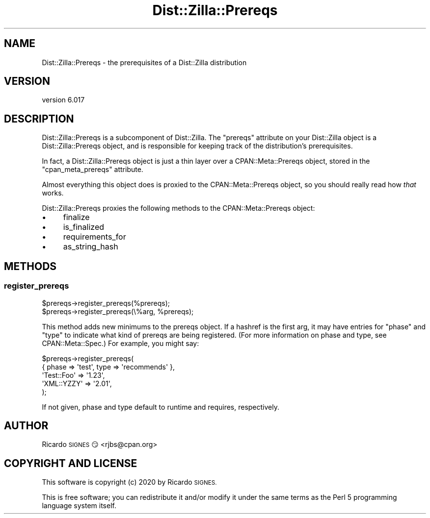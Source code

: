 .\" Automatically generated by Pod::Man 4.11 (Pod::Simple 3.35)
.\"
.\" Standard preamble:
.\" ========================================================================
.de Sp \" Vertical space (when we can't use .PP)
.if t .sp .5v
.if n .sp
..
.de Vb \" Begin verbatim text
.ft CW
.nf
.ne \\$1
..
.de Ve \" End verbatim text
.ft R
.fi
..
.\" Set up some character translations and predefined strings.  \*(-- will
.\" give an unbreakable dash, \*(PI will give pi, \*(L" will give a left
.\" double quote, and \*(R" will give a right double quote.  \*(C+ will
.\" give a nicer C++.  Capital omega is used to do unbreakable dashes and
.\" therefore won't be available.  \*(C` and \*(C' expand to `' in nroff,
.\" nothing in troff, for use with C<>.
.tr \(*W-
.ds C+ C\v'-.1v'\h'-1p'\s-2+\h'-1p'+\s0\v'.1v'\h'-1p'
.ie n \{\
.    ds -- \(*W-
.    ds PI pi
.    if (\n(.H=4u)&(1m=24u) .ds -- \(*W\h'-12u'\(*W\h'-12u'-\" diablo 10 pitch
.    if (\n(.H=4u)&(1m=20u) .ds -- \(*W\h'-12u'\(*W\h'-8u'-\"  diablo 12 pitch
.    ds L" ""
.    ds R" ""
.    ds C` ""
.    ds C' ""
'br\}
.el\{\
.    ds -- \|\(em\|
.    ds PI \(*p
.    ds L" ``
.    ds R" ''
.    ds C`
.    ds C'
'br\}
.\"
.\" Escape single quotes in literal strings from groff's Unicode transform.
.ie \n(.g .ds Aq \(aq
.el       .ds Aq '
.\"
.\" If the F register is >0, we'll generate index entries on stderr for
.\" titles (.TH), headers (.SH), subsections (.SS), items (.Ip), and index
.\" entries marked with X<> in POD.  Of course, you'll have to process the
.\" output yourself in some meaningful fashion.
.\"
.\" Avoid warning from groff about undefined register 'F'.
.de IX
..
.nr rF 0
.if \n(.g .if rF .nr rF 1
.if (\n(rF:(\n(.g==0)) \{\
.    if \nF \{\
.        de IX
.        tm Index:\\$1\t\\n%\t"\\$2"
..
.        if !\nF==2 \{\
.            nr % 0
.            nr F 2
.        \}
.    \}
.\}
.rr rF
.\" ========================================================================
.\"
.IX Title "Dist::Zilla::Prereqs 3pm"
.TH Dist::Zilla::Prereqs 3pm "2020-11-03" "perl v5.30.0" "User Contributed Perl Documentation"
.\" For nroff, turn off justification.  Always turn off hyphenation; it makes
.\" way too many mistakes in technical documents.
.if n .ad l
.nh
.SH "NAME"
Dist::Zilla::Prereqs \- the prerequisites of a Dist::Zilla distribution
.SH "VERSION"
.IX Header "VERSION"
version 6.017
.SH "DESCRIPTION"
.IX Header "DESCRIPTION"
Dist::Zilla::Prereqs is a subcomponent of Dist::Zilla.  The \f(CW\*(C`prereqs\*(C'\fR
attribute on your Dist::Zilla object is a Dist::Zilla::Prereqs object, and is
responsible for keeping track of the distribution's prerequisites.
.PP
In fact, a Dist::Zilla::Prereqs object is just a thin layer over a
CPAN::Meta::Prereqs object, stored in the \f(CW\*(C`cpan_meta_prereqs\*(C'\fR attribute.
.PP
Almost everything this object does is proxied to the CPAN::Meta::Prereqs
object, so you should really read how \fIthat\fR works.
.PP
Dist::Zilla::Prereqs proxies the following methods to the CPAN::Meta::Prereqs
object:
.IP "\(bu" 4
finalize
.IP "\(bu" 4
is_finalized
.IP "\(bu" 4
requirements_for
.IP "\(bu" 4
as_string_hash
.SH "METHODS"
.IX Header "METHODS"
.SS "register_prereqs"
.IX Subsection "register_prereqs"
.Vb 1
\&  $prereqs\->register_prereqs(%prereqs);
\&
\&  $prereqs\->register_prereqs(\e%arg, %prereqs);
.Ve
.PP
This method adds new minimums to the prereqs object.  If a hashref is the first
arg, it may have entries for \f(CW\*(C`phase\*(C'\fR and \f(CW\*(C`type\*(C'\fR to indicate what kind of
prereqs are being registered.  (For more information on phase and type, see
CPAN::Meta::Spec.)  For example, you might say:
.PP
.Vb 5
\&  $prereqs\->register_prereqs(
\&    { phase => \*(Aqtest\*(Aq, type => \*(Aqrecommends\*(Aq },
\&    \*(AqTest::Foo\*(Aq => \*(Aq1.23\*(Aq,
\&    \*(AqXML::YZZY\*(Aq => \*(Aq2.01\*(Aq,
\&  );
.Ve
.PP
If not given, phase and type default to runtime and requires, respectively.
.SH "AUTHOR"
.IX Header "AUTHOR"
Ricardo \s-1SIGNES\s0 😏 <rjbs@cpan.org>
.SH "COPYRIGHT AND LICENSE"
.IX Header "COPYRIGHT AND LICENSE"
This software is copyright (c) 2020 by Ricardo \s-1SIGNES.\s0
.PP
This is free software; you can redistribute it and/or modify it under
the same terms as the Perl 5 programming language system itself.
